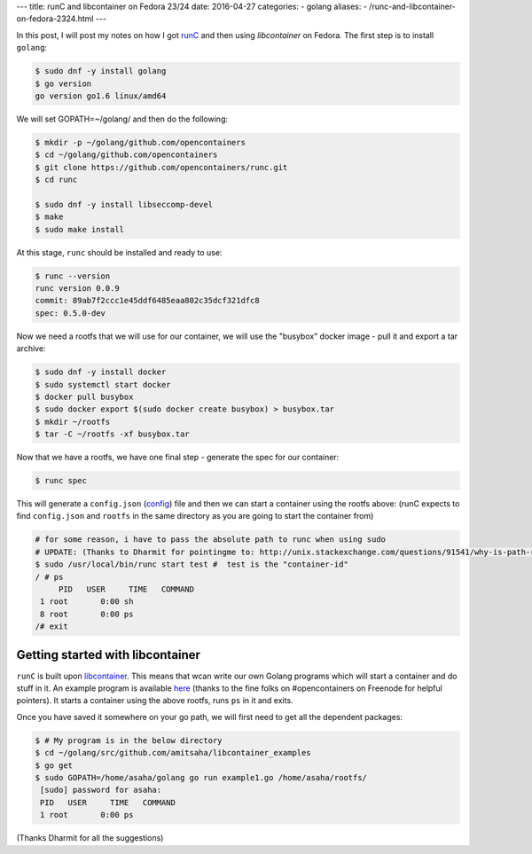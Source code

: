 ---
title:  runC and libcontainer on Fedora 23/24
date: 2016-04-27
categories:
-  golang
aliases:
- /runc-and-libcontainer-on-fedora-2324.html
---

In this post, I will post my notes on how I got `runC
<https://github.com/opencontainers/runc/>`__ and then using 
`libcontainer` on Fedora. The first step is to install ``golang``:

.. code::

   $ sudo dnf -y install golang
   $ go version
   go version go1.6 linux/amd64

We will set GOPATH=~/golang/ and then do the following:

.. code::

   $ mkdir -p ~/golang/github.com/opencontainers
   $ cd ~/golang/github.com/opencontainers
   $ git clone https://github.com/opencontainers/runc.git
   $ cd runc

   $ sudo dnf -y install libseccomp-devel
   $ make
   $ sudo make install

At this stage, ``runc`` should be installed and ready to use:

.. code::

   $ runc --version
   runc version 0.0.9
   commit: 89ab7f2ccc1e45ddf6485eaa802c35dcf321dfc8
   spec: 0.5.0-dev


Now we need a rootfs that we will use for our container, we will use
the "busybox" docker image - pull it and export a tar archive:

.. code::

  $ sudo dnf -y install docker
  $ sudo systemctl start docker
  $ docker pull busybox
  $ sudo docker export $(sudo docker create busybox) > busybox.tar
  $ mkdir ~/rootfs
  $ tar -C ~/rootfs -xf busybox.tar

Now that we have a rootfs, we have one final step - generate the spec
for our container:

.. code::

   $ runc spec
   
This will generate a ``config.json`` (`config
<https://github.com/opencontainers/runtime-spec/blob/master/config.md>`__)
file and then we can start a container using the rootfs above:
(runC expects to find ``config.json`` and ``rootfs`` in the same
directory as you are going to start the container from)
   
.. code::

   # for some reason, i have to pass the absolute path to runc when using sudo
   # UPDATE: (Thanks to Dharmit for pointingme to: http://unix.stackexchange.com/questions/91541/why-is-path-reset-in-a-sudo-command/91556#91556)
   $ sudo /usr/local/bin/runc start test #  test is the "container-id"
   / # ps
	PID   USER     TIME   COMMAND
    1 root       0:00 sh
    8 root       0:00 ps
   /# exit


Getting started with libcontainer
=================================

``runC`` is built upon `libcontainer
<https://github.com/opencontainers/runc/tree/master/libcontainer>`__. This 
means that wcan write our own Golang programs which will start a
container and do stuff in it. An example program is available `here
<https://github.com/amitsaha/libcontainer_examples/blob/master/example1.go>`__ 
(thanks to the fine folks on #opencontainers on Freenode for helpful
pointers). It starts a container using the above rootfs, runs ``ps``
in it and exits.

Once you have saved it somewhere on your go path, we will first
need to get all the dependent packages:

.. code::

   $ # My program is in the below directory
   $ cd ~/golang/src/github.com/amitsaha/libcontainer_examples
   $ go get
   $ sudo GOPATH=/home/asaha/golang go run example1.go /home/asaha/rootfs/
    [sudo] password for asaha: 
    PID   USER     TIME   COMMAND
    1 root       0:00 ps


(Thanks Dharmit for all the suggestions)
